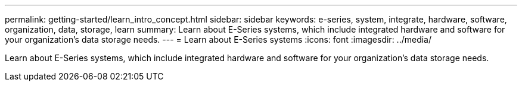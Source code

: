 ---
permalink: getting-started/learn_intro_concept.html
sidebar: sidebar
keywords: e-series, system, integrate, hardware, software, organization, data, storage, learn
summary: Learn about E-Series systems, which include integrated hardware and software for your organization’s data storage needs.
---
= Learn about E-Series systems
:icons: font
:imagesdir: ../media/

[.lead]
Learn about E-Series systems, which include integrated hardware and software for your organization's data storage needs.
